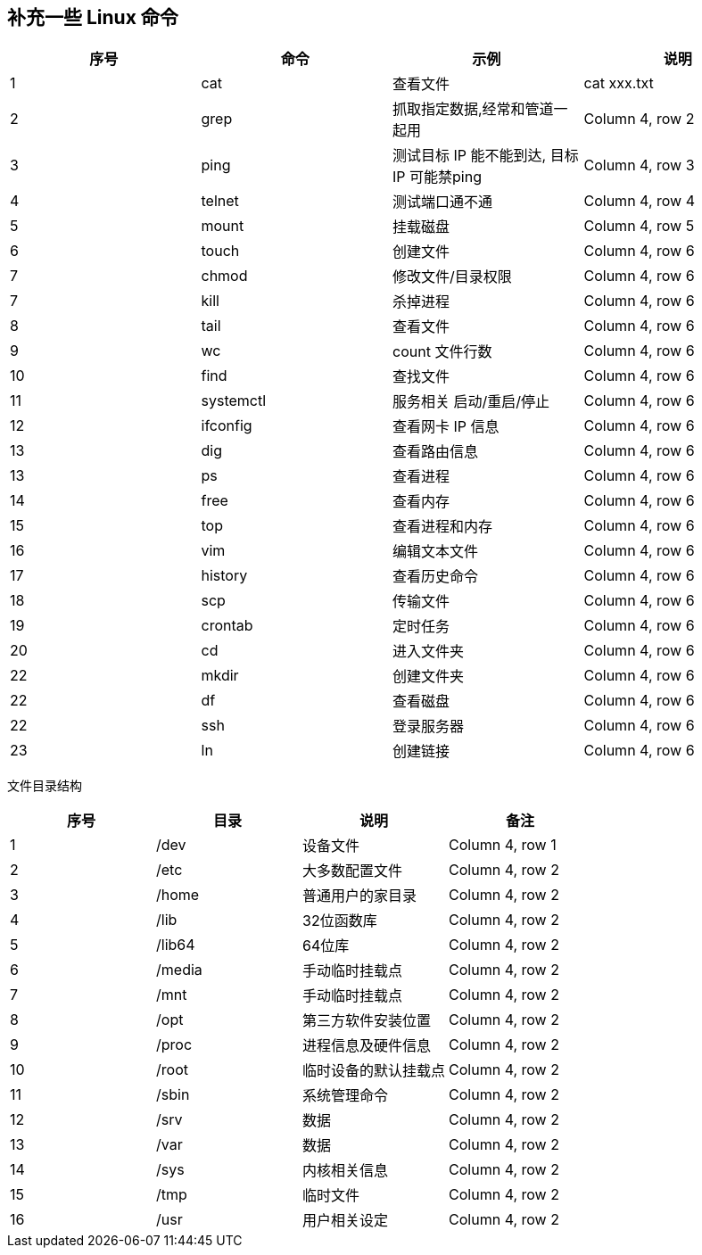 == 补充一些 Linux 命令

|===
|序号 |命令 |示例 |说明

|1
|cat
|查看文件
|cat xxx.txt

|2
|grep
|抓取指定数据,经常和管道一起用
|Column 4, row 2

|3
|ping
|测试目标 IP 能不能到达, 目标 IP 可能禁ping
|Column 4, row 3

|4
|telnet
|测试端口通不通
|Column 4, row 4

|5
|mount
|挂载磁盘
|Column 4, row 5

|6
|touch
|创建文件
|Column 4, row 6

|7
|chmod
|修改文件/目录权限
|Column 4, row 6

|7
|kill
|杀掉进程
|Column 4, row 6

|8
|tail
|查看文件
|Column 4, row 6

|9
|wc
|count 文件行数
|Column 4, row 6

|10
|find
|查找文件
|Column 4, row 6

|11
|systemctl
|服务相关 启动/重启/停止
|Column 4, row 6

|12
|ifconfig
|查看网卡 IP 信息
|Column 4, row 6

|13
|dig
|查看路由信息
|Column 4, row 6

|13
|ps
|查看进程
|Column 4, row 6

|14
|free
|查看内存
|Column 4, row 6

|15
|top
|查看进程和内存
|Column 4, row 6

|16
|vim
|编辑文本文件
|Column 4, row 6

|17
|history
|查看历史命令
|Column 4, row 6

|18
|scp
|传输文件
|Column 4, row 6

|19
|crontab
|定时任务
|Column 4, row 6

|20
|cd
|进入文件夹
|Column 4, row 6

|22
|mkdir
|创建文件夹
|Column 4, row 6

|22
|df
|查看磁盘
|Column 4, row 6

|22
|ssh
|登录服务器
|Column 4, row 6

|23
|ln
|创建链接
|Column 4, row 6
|===

文件目录结构

|===
|序号 |目录 |说明 |备注

|1
|/dev
|设备文件
|Column 4, row 1

|2
|/etc
|大多数配置文件
|Column 4, row 2

|3
|/home
|普通用户的家目录
|Column 4, row 2

|4
|/lib
|32位函数库
|Column 4, row 2

|5
|/lib64
|64位库
|Column 4, row 2

|6
|/media
|手动临时挂载点
|Column 4, row 2

|7
|/mnt
|手动临时挂载点
|Column 4, row 2

|8
|/opt
|第三方软件安装位置
|Column 4, row 2

|9
|/proc
|进程信息及硬件信息
|Column 4, row 2

|10
|/root
|临时设备的默认挂载点
|Column 4, row 2

|11
|/sbin
|系统管理命令
|Column 4, row 2

|12
|/srv
|数据
|Column 4, row 2

|13
|/var
|数据
|Column 4, row 2

|14
|/sys
|内核相关信息
|Column 4, row 2

|15
|/tmp
|临时文件
|Column 4, row 2

|16
|/usr
|用户相关设定
|Column 4, row 2
|===






